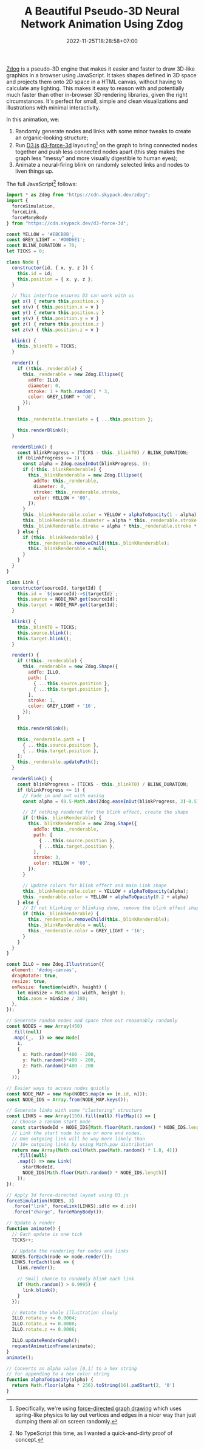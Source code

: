 #+TITLE: A Beautiful Pseudo-3D Neural Network Animation Using Zdog
#+SLUG: pseudo-3d-force-graph
#+DATE: 2022-11-25T18:28:58+07:00
#+FEATURE: <img src="/feature-images/pseudo-3d-force-graph.png" class="rounded-xl shadow"/>
#+DESCRIPTION: A neural-network-like visualisation of a randomly connected network with neuron firing effects made with Zdog and D3.js.

#+BEGIN_SRC html :noweb yes :exports results :results html :cache yes
<script type="module">
  <<script>>
</script>
<style>
  #zdog-canvas {
    height: 30rem;
    width: 100%;
    background: #12161d;
    border-radius: 2rem;
    box-shadow: var(--shadow-dark);
  }
</style>
<div style="display:flex; justify-content: center; margin-bottom: 2rem;">
  <canvas id="zdog-canvas"></canvas>
</div>
#+END_SRC

[[https://zzz.dog/][Zdog]] is a pseudo-3D engine that makes it easier and faster to draw 3D-like graphics in a browser using JavaScript. It takes shapes defined in 3D space and projects them onto 2D space in a HTML canvas, without having to calculate any lighting. This makes it easy to reason with and potentially much faster than other in-browser 3D rendering libraries, given the right circumstances. It's perfect for small, simple and clean visualizations and illustrations with minimal interactivity.

In this animation, we:
1. Randomly generate nodes and links with some minor tweaks to create an organic-looking structure;
2. Run [[https://d3js.org/][D3.js]] [[https://github.com/vasturiano/d3-force-3d][d3-force-3d]] layouting[fn:2] on the graph to bring connected nodes together and push less connected nodes apart
   (this step makes the graph less "messy" and more visually digestible to human eyes);
3. Animate a neural-firing blink on randomly selected links and nodes to liven things up.

The full JavaScript[fn:1] follows:

#+NAME: script
#+BEGIN_SRC javascript :eval never
import * as Zdog from "https://cdn.skypack.dev/zdog";
import {
  forceSimulation,
  forceLink,
  forceManyBody
} from "https://cdn.skypack.dev/d3-force-3d";

const YELLOW = '#EBCB8B';
const GREY_LIGHT = '#D0D6E1';
const BLINK_DURATION = 70;
let TICKS = 0;

class Node {
  constructor(id, { x, y, z }) {
    this.id = id;
    this.position = { x, y, z };
  }

  // This interface ensures D3 can work with us
  get x() { return this.position.x }
  set x(v) { this.position.x = v }
  get y() { return this.position.y }
  set y(v) { this.position.y = v }
  get z() { return this.position.z }
  set z(v) { this.position.z = v }

  blink() {
    this._blinkT0 = TICKS;
  }

  render() {
    if (!this._renderable) {
      this._renderable = new Zdog.Ellipse({
        addTo: ILLO,
        diameter: 0,
        stroke: 1 + Math.random() * 3,
        color: GREY_LIGHT + 'dd',
      });
    }

    this._renderable.translate = { ...this.position };

    this.renderBlink();
  }

  renderBlink() {
    const blinkProgress = (TICKS - this._blinkT0) / BLINK_DURATION;
    if (blinkProgress <= 1) {
      const alpha = Zdog.easeInOut(blinkProgress, 3);
      if (!this._blinkRenderable) {
        this._blinkRenderable = new Zdog.Ellipse({
          addTo: this._renderable,
          diameter: 0,
          stroke: this._renderable.stroke,
          color: YELLOW + '00',
        });
      }
      this._blinkRenderable.color = YELLOW + alphaToOpacity(1 - alpha);
      this._blinkRenderable.diameter = alpha * this._renderable.stroke * 7;
      this._blinkRenderable.stroke = alpha * this._renderable.stroke * 7;
    } else {
      if (this._blinkRenderable) {
        this._renderable.removeChild(this._blinkRenderable);
        this._blinkRenderable = null;
      }
    }
  }
}

class Link {
  constructor(sourceId, targetId) {
    this.id = `${sourceId}->${targetId}`;
    this.source = NODE_MAP.get(sourceId);
    this.target = NODE_MAP.get(targetId);
  }

  blink() {
    this._blinkT0 = TICKS;
    this.source.blink();
    this.target.blink();
  }

  render() {
    if (!this._renderable) {
      this._renderable = new Zdog.Shape({
        addTo: ILLO,
        path: [
          { ...this.source.position },
          { ...this.target.position },
        ],
        stroke: 1,
        color: GREY_LIGHT + '16',
      });
    }

    this.renderBlink();

    this._renderable.path = [
      { ...this.source.position },
      { ...this.target.position },
    ];
    this._renderable.updatePath();
  }

  renderBlink() {
    const blinkProgress = (TICKS - this._blinkT0) / BLINK_DURATION;
    if (blinkProgress <= 1) {
      // Fade in and out with easing
      const alpha = (0.5-Math.abs(Zdog.easeInOut(blinkProgress, 3)-0.5))/2;

      // If nothing rendered for the blink effect, create the shape
      if (!this._blinkRenderable) {
        this._blinkRenderable = new Zdog.Shape({
          addTo: this._renderable,
          path: [
            { ...this.source.position },
            { ...this.target.position },
          ],
          stroke: 3,
          color: YELLOW + '00',
        });
      }

      // Update colors for blink effect and main Link shape
      this._blinkRenderable.color = YELLOW + alphaToOpacity(alpha);
      this._renderable.color = YELLOW + alphaToOpacity(0.2 + alpha)
    } else {
      // If not blinking or blinking done, remove the blink effect shape
      if (this._blinkRenderable) {
        this._renderable.removeChild(this._blinkRenderable);
        this._blinkRenderable = null;
        this._renderable.color = GREY_LIGHT + '16';
      }
    }
  }
}

const ILLO = new Zdog.Illustration({
  element: '#zdog-canvas',
  dragRotate: true,
  resize: true,
  onResize: function(width, height) {
    let minSize = Math.min( width, height );
    this.zoom = minSize / 380;
  },
});

// Generate random nodes and space them out reasonably randomly
const NODES = new Array(450)
  .fill(null)
  .map((_,  i) => new Node(
    i,
    {
      x: Math.random()*400 - 200,
      y: Math.random()*400 - 200,
      z: Math.random()*400 - 200
    }
  ));

// Easier ways to access nodes quickly
const NODE_MAP = new Map(NODES.map(n => [n.id, n]));
const NODE_IDS = Array.from(NODE_MAP.keys());

// Generate links with some "clustering" structure
const LINKS = new Array(150).fill(null).flatMap(() => {
  // Choose a random start node
  const startNodeId = NODE_IDS[Math.floor(Math.random() * NODE_IDS.length)];
  // Link the start node to one or more end nodes.
  // One outgoing link will be way more likely than
  // 10+ outgoing links by using Math.pow distribution
  return new Array(Math.ceil(Math.pow(Math.random() * 1.8, 4)))
    .fill(null)
    .map(() => new Link(
      startNodeId,
      NODE_IDS[Math.floor(Math.random() * NODE_IDS.length)]
    ));
});

// Apply 3d force-directed layout using D3.js
forceSimulation(NODES, 3)
  .force("link", forceLink(LINKS).id(d => d.id))
  .force("charge", forceManyBody());

// Update & render
function animate() {
  // Each update is one tick
  TICKS++;

  // Update the rendering for nodes and links
  NODES.forEach(node => node.render());
  LINKS.forEach(link => {
    link.render();

    // Small chance to randomly blink each link
    if (Math.random() > 0.9995) {
      link.blink();
    }
  });

  // Rotate the whole illustration slowly
  ILLO.rotate.y += 0.0004;
  ILLO.rotate.x += 0.0008;
  ILLO.rotate.z += 0.0006;

  ILLO.updateRenderGraph();
  requestAnimationFrame(animate);
}
animate();

// Converts an alpha value [0,1] to a hex string
// for appending to a hex color string
function alphaToOpacity(alpha) {
  return Math.floor(alpha * 256).toString(16).padStart(2, '0')
}
#+END_SRC

[fn:1] No TypeScript this time, as I wanted a quick-and-dirty proof of concept.
[fn:2] Specifically, we're using [[https://en.wikipedia.org/wiki/Force-directed_graph_drawing][force-directed graph drawing]] which uses spring-like physics to lay out vertices and edges in a nicer way than just dumping them all on screen randomly.
